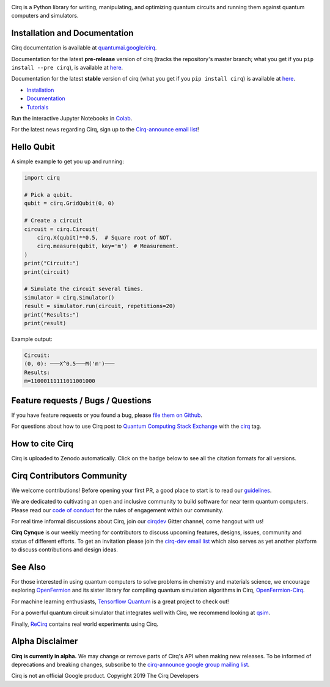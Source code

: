 .. image:: https://raw.githubusercontent.com/quantumlib/Cirq/master/docs/images/Cirq_logo_color.png
  :target: https://github.com/quantumlib/cirq
  :alt: Cirq
  :width: 500px

Cirq is a Python library for writing, manipulating, and optimizing quantum
circuits and running them against quantum computers and simulators.

.. image:: https://github.com/quantumlib/cirq/workflows/Continuous%20Integration/badge.svg
  :target: https://github.com/quantumlib/Cirq
  :alt: Build Status

.. image:: https://badge.fury.io/py/cirq.svg
    :target: https://badge.fury.io/py/cirq

.. image:: https://readthedocs.org/projects/cirq/badge/?version=latest
    :target: https://readthedocs.org/projects/cirq/versions/
    :alt: Documentation Status


Installation and Documentation
------------------------------

Cirq documentation is available at `quantumai.google/cirq <https://quantumai.google/cirq>`_.

Documentation for the latest **pre-release** version of cirq (tracks the repository's master branch; what you get if you ``pip install --pre cirq``), is available at `here <https://quantumai.google/reference/python/cirq/all_symbols?version=nightly>`__.

Documentation for the latest **stable** version of cirq (what you get if you ``pip install cirq``) is available at `here <https://quantumai.google/reference/python/cirq/all_symbols>`__.


- `Installation <https://quantumai.google/cirq/install>`_
- `Documentation <https://quantumai.google/cirq>`_
- `Tutorials <https://quantumai.google/cirq/tutorials>`_

Run the interactive Jupyter Notebooks in `Colab <https://colab.research.google.com/github/quantumlib/Cirq>`_.

For the latest news regarding Cirq, sign up to the `Cirq-announce email list <https://groups.google.com/forum/#!forum/cirq-announce>`__!


Hello Qubit
-----------

A simple example to get you up and running:

.. code-block:: python

  import cirq

  # Pick a qubit.
  qubit = cirq.GridQubit(0, 0)

  # Create a circuit
  circuit = cirq.Circuit(
      cirq.X(qubit)**0.5,  # Square root of NOT.
      cirq.measure(qubit, key='m')  # Measurement.
  )
  print("Circuit:")
  print(circuit)

  # Simulate the circuit several times.
  simulator = cirq.Simulator()
  result = simulator.run(circuit, repetitions=20)
  print("Results:")
  print(result)

Example output:

.. code-block::

  Circuit:
  (0, 0): ───X^0.5───M('m')───
  Results:
  m=11000111111011001000


Feature requests / Bugs / Questions
-----------------------------------

If you have feature requests or you found a bug, please `file them on Github <https://github.com/quantumlib/Cirq/issues/new/choose>`__.

For questions about how to use Cirq post to
`Quantum Computing Stack Exchange <https://quantumcomputing.stackexchange.com/>`__ with the
`cirq <https://quantumcomputing.stackexchange.com/questions/tagged/cirq>`__ tag.

How to cite Cirq
----------------

Cirq is uploaded to Zenodo automatically. Click on the badge below to see all the citation formats for all versions.

.. image:: https://zenodo.org/badge/DOI/10.5281/zenodo.4062499.svg
  :target: https://doi.org/10.5281/zenodo.4062499
  :alt: DOI

Cirq Contributors Community
---------------------------

We welcome contributions! Before opening your first PR, a good place to start is to read our
`guidelines <https://github.com/quantumlib/cirq/blob/master/CONTRIBUTING.md>`__.

We are dedicated to cultivating an open and inclusive community to build software for near term quantum computers.
Please read our `code of conduct <https://github.com/quantumlib/cirq/blob/master/CODE_OF_CONDUCT.md>`__ for the rules of engagement within our community.

For real time informal discussions about Cirq, join our `cirqdev <https://gitter.im/cirqdev>`__ Gitter channel, come hangout with us!

**Cirq Cynque** is our weekly meeting for contributors to discuss upcoming features, designs, issues, community and status of different efforts.
To get an invitation please join the `cirq-dev email list <https://groups.google.com/forum/#!forum/cirq-dev>`__ which also serves as yet another platform to discuss contributions and design ideas.


See Also
--------

For those interested in using quantum computers to solve problems in
chemistry and materials science, we encourage exploring
`OpenFermion <https://github.com/quantumlib/openfermion>`__ and
its sister library for compiling quantum simulation algorithms in Cirq,
`OpenFermion-Cirq <https://github.com/quantumlib/openfermion-cirq>`__.

For machine learning enthusiasts, `Tensorflow Quantum <https://github.com/tensorflow/quantum>`__ is a great project to check out!

For a powerful quantum circuit simulator that integrates well with Cirq, we recommend looking at `qsim <https://github.com/quantumlib/qsim>`__.

Finally, `ReCirq <https://github.com/quantumlib/ReCirq>`__ contains real world experiments using Cirq.


Alpha Disclaimer
----------------

**Cirq is currently in alpha.**
We may change or remove parts of Cirq's API when making new releases.
To be informed of deprecations and breaking changes, subscribe to the
`cirq-announce google group mailing list <https://groups.google.com/forum/#!forum/cirq-announce>`__.


Cirq is not an official Google product. Copyright 2019 The Cirq Developers
